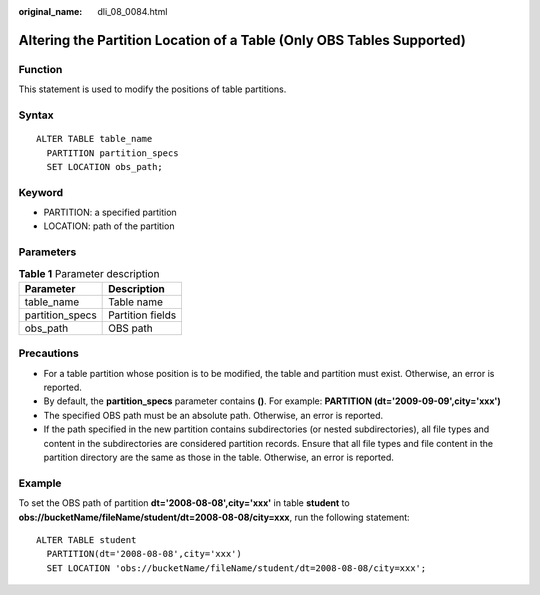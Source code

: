 :original_name: dli_08_0084.html

.. _dli_08_0084:

Altering the Partition Location of a Table (Only OBS Tables Supported)
======================================================================

Function
--------

This statement is used to modify the positions of table partitions.

Syntax
------

::

   ALTER TABLE table_name
     PARTITION partition_specs
     SET LOCATION obs_path;

Keyword
-------

-  PARTITION: a specified partition
-  LOCATION: path of the partition

Parameters
----------

.. table:: **Table 1** Parameter description

   =============== ================
   Parameter       Description
   =============== ================
   table_name      Table name
   partition_specs Partition fields
   obs_path        OBS path
   =============== ================

Precautions
-----------

-  For a table partition whose position is to be modified, the table and partition must exist. Otherwise, an error is reported.
-  By default, the **partition_specs** parameter contains **()**. For example: **PARTITION (dt='2009-09-09',city='xxx')**
-  The specified OBS path must be an absolute path. Otherwise, an error is reported.
-  If the path specified in the new partition contains subdirectories (or nested subdirectories), all file types and content in the subdirectories are considered partition records. Ensure that all file types and file content in the partition directory are the same as those in the table. Otherwise, an error is reported.

Example
-------

To set the OBS path of partition **dt='2008-08-08',city='xxx'** in table **student** to **obs://bucketName/fileName/student/dt=2008-08-08/city=xxx**, run the following statement:

::

   ALTER TABLE student
     PARTITION(dt='2008-08-08',city='xxx')
     SET LOCATION 'obs://bucketName/fileName/student/dt=2008-08-08/city=xxx';

